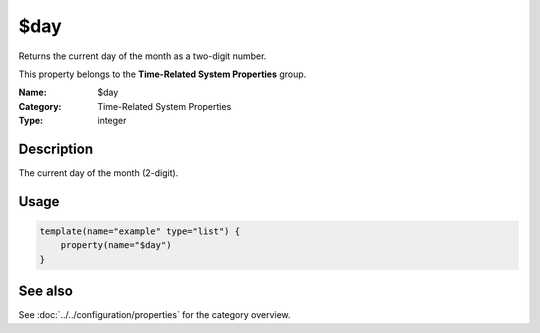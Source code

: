 .. _prop-system-time-day:
.. _properties.system-time.day:

$day
====

.. index::
   single: properties; $day
   single: $day

.. summary-start

Returns the current day of the month as a two-digit number.

.. summary-end

This property belongs to the **Time-Related System Properties** group.

:Name: $day
:Category: Time-Related System Properties
:Type: integer

Description
-----------
The current day of the month (2-digit).

Usage
-----
.. _properties.system-time.day-usage:

.. code-block:: rsyslog

   template(name="example" type="list") {
       property(name="$day")
   }

See also
--------
See :doc:`../../configuration/properties` for the category overview.
